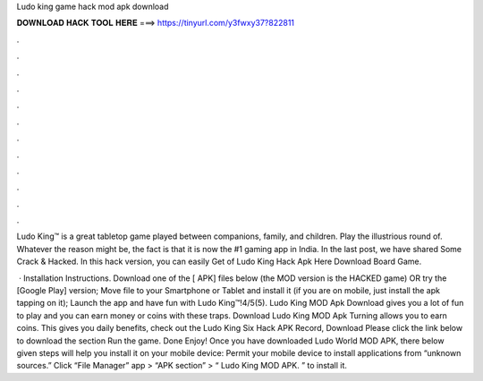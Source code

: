 Ludo king game hack mod apk download



𝐃𝐎𝐖𝐍𝐋𝐎𝐀𝐃 𝐇𝐀𝐂𝐊 𝐓𝐎𝐎𝐋 𝐇𝐄𝐑𝐄 ===> https://tinyurl.com/y3fwxy37?822811



.



.



.



.



.



.



.



.



.



.



.



.

Ludo King™ is a great tabletop game played between companions, family, and children. Play the illustrious round of. Whatever the reason might be, the fact is that it is now the #1 gaming app in India. In the last post, we have shared Some Crack & Hacked. In this hack version, you can easily Get of Ludo King Hack Apk Here Download Board Game.

 · Installation Instructions. Download one of the [ APK] files below (the MOD version is the HACKED game) OR try the [Google Play] version; Move  file to your Smartphone or Tablet and install it (if you are on mobile, just install the apk tapping on it); Launch the app and have fun with Ludo King™!4/5(5). Ludo King MOD Apk Download gives you a lot of fun to play and you can earn money or coins with these traps. Download Ludo King MOD Apk Turning allows you to earn coins. This gives you daily benefits, check out the Ludo King Six Hack APK Record, Download Please click the link below to download the section Run the game. Done Enjoy! Once you have downloaded Ludo World MOD APK, there below given steps will help you install it on your mobile device: Permit your mobile device to install applications from “unknown sources.” Click “File Manager” app > “APK section” > “ Ludo King MOD APK. ” to install it.
